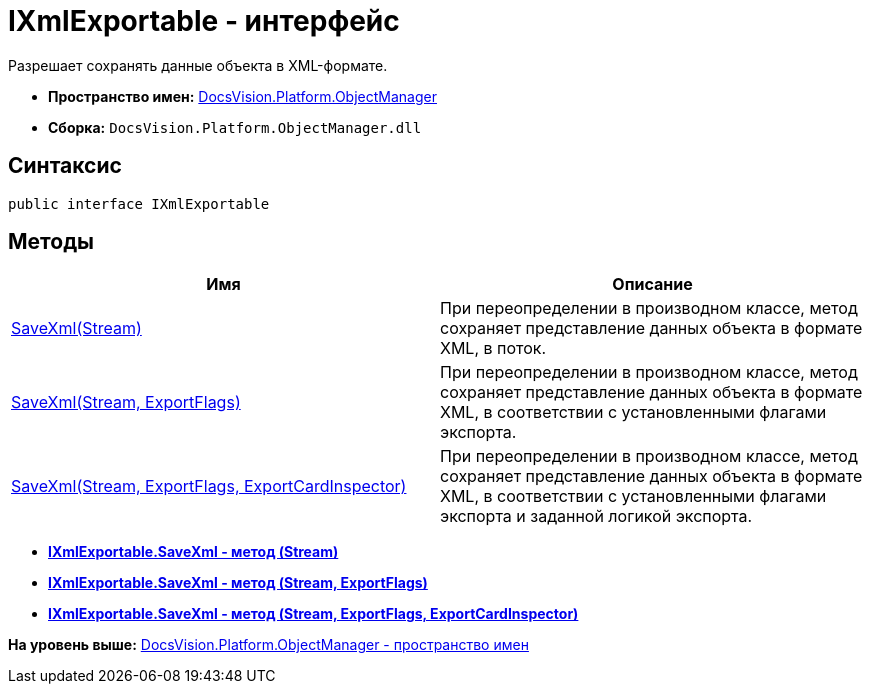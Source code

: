 = IXmlExportable - интерфейс

Разрешает сохранять данные объекта в XML-формате.

* [.keyword]*Пространство имен:* xref:api/DocsVision/Platform/ObjectManager/ObjectManager_NS.adoc[DocsVision.Platform.ObjectManager]
* [.keyword]*Сборка:* [.ph .filepath]`DocsVision.Platform.ObjectManager.dll`

== Синтаксис

[source,pre,codeblock,language-csharp]
----
public interface IXmlExportable
----

== Методы

[cols=",",options="header",]
|===
|Имя |Описание
|xref:IXmlExportable.SaveXml_MT.adoc[SaveXml(Stream)] |При переопределении в производном классе, метод сохраняет представление данных объекта в формате XML, в поток.
|xref:IXmlExportable.SaveXml_1_MT.adoc[SaveXml(Stream, ExportFlags)] |При переопределении в производном классе, метод сохраняет представление данных объекта в формате XML, в соответствии с установленными флагами экспорта.
|xref:IXmlExportable.SaveXml_2_MT.adoc[SaveXml(Stream, ExportFlags, ExportCardInspector)] |При переопределении в производном классе, метод сохраняет представление данных объекта в формате XML, в соответствии с установленными флагами экспорта и заданной логикой экспорта.
|===

* *xref:../../../../api/DocsVision/Platform/ObjectManager/IXmlExportable.SaveXml_MT.adoc[IXmlExportable.SaveXml - метод (Stream)]* +
* *xref:../../../../api/DocsVision/Platform/ObjectManager/IXmlExportable.SaveXml_1_MT.adoc[IXmlExportable.SaveXml - метод (Stream, ExportFlags)]* +
* *xref:../../../../api/DocsVision/Platform/ObjectManager/IXmlExportable.SaveXml_2_MT.adoc[IXmlExportable.SaveXml - метод (Stream, ExportFlags, ExportCardInspector)]* +

*На уровень выше:* xref:../../../../api/DocsVision/Platform/ObjectManager/ObjectManager_NS.adoc[DocsVision.Platform.ObjectManager - пространство имен]
